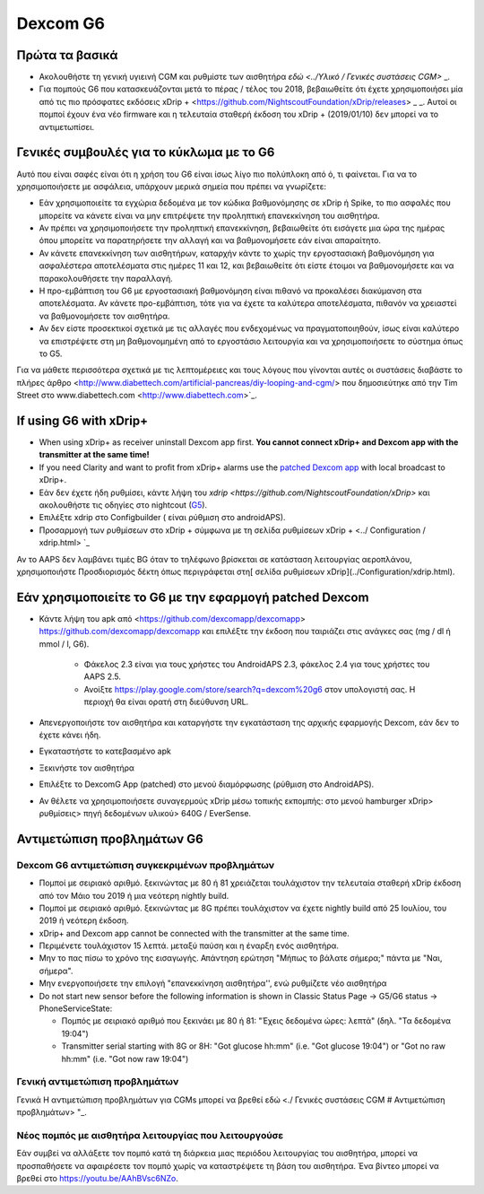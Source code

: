Dexcom G6
******
Πρώτα τα βασικά
======

* Ακολουθήστε τη γενική υγιεινή CGM και ρυθμίστε των αισθητήρα `εδώ <../Υλικό / Γενικές συστάσεις CGM>` _.
* Για πομπούς G6 που κατασκευάζονται μετά το πέρας / τέλος του 2018, βεβαιωθείτε ότι έχετε χρησιμοποιήσει μία από τις πιο πρόσφατες εκδόσεις xDrip + <https://github.com/NightscoutFoundation/xDrip/releases> _ _. Αυτοί οι πομποί έχουν ένα νέο firmware και η τελευταία σταθερή έκδοση του xDrip + (2019/01/10) δεν μπορεί να το αντιμετωπίσει.

Γενικές συμβουλές για το κύκλωμα με το G6
======

Αυτό που είναι σαφές είναι ότι η χρήση του G6 είναι ίσως λίγο πιο πολύπλοκη από ό, τι φαίνεται. Για να το χρησιμοποιήσετε με ασφάλεια, υπάρχουν μερικά σημεία που πρέπει να γνωρίζετε: 

* Εάν χρησιμοποιείτε τα εγχώρια δεδομένα με τον κώδικα βαθμονόμησης σε xDrip ή Spike, το πιο ασφαλές που μπορείτε να κάνετε είναι να μην επιτρέψετε την προληπτική επανεκκίνηση του αισθητήρα.
* Αν πρέπει να χρησιμοποιήσετε την προληπτική επανεκκίνηση, βεβαιωθείτε ότι εισάγετε μια ώρα της ημέρας όπου μπορείτε να παρατηρήσετε την αλλαγή και να βαθμονομήσετε εάν είναι απαραίτητο. 
* Αν κάνετε επανεκκίνηση των αισθητήρων, καταρχήν κάντε το χωρίς την εργοστασιακή βαθμονόμηση για ασφαλέστερα αποτελέσματα στις ημέρες 11 και 12, και βεβαιωθείτε ότι είστε έτοιμοι να βαθμονομήσετε και να παρακολουθήσετε την παραλλαγή.
* Η προ-εμβάπτιση του G6 με εργοστασιακή βαθμονόμηση είναι πιθανό να προκαλέσει διακύμανση στα αποτελέσματα. Αν κάνετε προ-εμβάπτιση, τότε για να έχετε τα καλύτερα αποτελέσματα, πιθανόν να χρειαστεί να βαθμονομήσετε τον αισθητήρα.
* Αν δεν είστε προσεκτικοί σχετικά με τις αλλαγές που ενδεχομένως να πραγματοποιηθούν, ίσως είναι καλύτερο να επιστρέψετε στη μη βαθμονομημένη από το εργοστάσιο λειτουργία και να χρησιμοποιήσετε το σύστημα όπως το G5.

Για να μάθετε περισσότερα σχετικά με τις λεπτομέρειες και τους λόγους που γίνονται αυτές οι συστάσεις διαβάστε το πλήρες άρθρο <http://www.diabettech.com/artificial-pancreas/diy-looping-and-cgm/> που δημοσιεύτηκε από την Tim Street στο www.diabettech.com <http://www.diabettech.com>`_.

If using G6 with xDrip+
======
* When using xDrip+ as receiver uninstall Dexcom app first. **You cannot connect xDrip+ and Dexcom app with the transmitter at the same time!**
* If you need Clarity and want to profit from xDrip+ alarms use the `patched Dexcom app </Hardware/DexcomG6.html#if-using-g6-with-patched-dexcom-app>`_ with local broadcast to xDrip+.
* Εάν δεν έχετε ήδη ρυθμίσει, κάντε λήψη του `xdrip <https://github.com/NightscoutFoundation/xDrip>` και ακολουθήστε τις οδηγίες στο nightcout (`G5 <http://www.nightscout.info/wiki/welcome/nightscout-with-xdrip-and-dexcom-share-wireless/xdrip-with-g5-support>`_).
* Επιλέξτε xdrip στο Configbuilder ( είναι ρύθμιση στο androidAPS).
* Προσαρμογή των ρυθμίσεων στο xDrip + σύμφωνα με τη σελίδα ρυθμίσεων xDrip + <../ Configuration / xdrip.html> `_
Αν το AAPS δεν λαμβάνει τιμές BG όταν το τηλέφωνο βρίσκεται σε κατάσταση λειτουργίας αεροπλάνου, χρησιμοποιήστε Προσδιορισμός δέκτη όπως περιγράφεται στη[ σελίδα ρυθμίσεων xDrip](../Configuration/xdrip.html).

Εάν χρησιμοποιείτε το G6 με την εφαρμογή patched Dexcom
======
* Κάντε λήψη του apk από <https://github.com/dexcomapp/dexcomapp> https://github.com/dexcomapp/dexcomapp και επιλέξτε την έκδοση που ταιριάζει στις ανάγκες σας (mg / dl ή mmol / l, G6).

   * Φάκελος 2.3 είναι για τους χρήστες του AndroidAPS 2.3, φάκελος 2.4 για τους χρήστες του AAPS 2.5.
   * Ανοίξτε https://play.google.com/store/search?q=dexcom%20g6 στον υπολογιστή σας. Η περιοχή θα είναι ορατή στη διεύθυνση URL.
   
   .. εικόνα:: ../images/DexcomG6regionURL.PNG
     :alt: Περιοχή Dexcom G6 URL

* Απενεργοποιήστε τον αισθητήρα και καταργήστε την εγκατάσταση της αρχικής εφαρμογής Dexcom, εάν δεν το έχετε κάνει ήδη.
* Εγκαταστήστε το κατεβασμένο apk
* Ξεκινήστε τον αισθητήρα
* Επιλέξτε το DexcomG App (patched) στο μενού διαμόρφωσης (ρύθμιση στο AndroidAPS).
* Αν θέλετε να χρησιμοποιήσετε συναγερμούς xDrip μέσω τοπικής εκπομπής: στο μενού hamburger xDrip> ρυθμίσεις> πηγή δεδομένων υλικού> 640G / EverSense.

Αντιμετώπιση προβλημάτων G6
=====
Dexcom G6 αντιμετώπιση συγκεκριμένων προβλημάτων
----
* Πομποί με σειριακό αριθμό. ξεκινώντας με 80 ή 81 χρειάζεται τουλάχιστον την τελευταία σταθερή xDrip έκδοση από τον Μάιο του 2019 ή μια νεότερη nightly build.
* Πομποί με σειριακό αριθμό. ξεκινώντας με 8G πρέπει τουλάχιστον να έχετε nightly build από 25 Ιουλίου, του 2019 ή νεότερη έκδοση.
* xDrip+ and Dexcom app cannot be connected with the transmitter at the same time.
* Περιμένετε τουλάχιστον 15 λεπτά. μεταξύ παύση και η έναρξη ενός αισθητήρα.
* Μην το πας πίσω το χρόνο της εισαγωγής. Απάντηση ερώτηση "Μήπως το βάλατε σήμερα;" πάντα με "Ναι, σήμερα".
* Μην ενεργοποιήσετε την επιλογή "επανεκκίνηση αισθητήρα'', ενώ ρυθμίζετε νέο αισθητήρα
* Do not start new sensor before the following information is shown in Classic Status Page -> G5/G6 status -> PhoneServiceState:

  * Πομπός με σειριακό αριθμό που ξεκινάει με 80 ή 81: "Έχεις δεδομένα ώρες: λεπτά" (δηλ. "Τα δεδομένα 19:04")
  * Transmitter serial starting with 8G or 8H: "Got glucose hh:mm" (i.e. "Got glucose 19:04") or "Got no raw hh:mm" (i.e. "Got now raw 19:04")

.. εικόνα:: ../images/xDrip_Dexcom_PhoneServiceState.png
  :alt: xDrip PhoneServiceState

Γενική αντιμετώπιση προβλημάτων
----
Γενικά Η αντιμετώπιση προβλημάτων για CGMs μπορεί να βρεθεί εδώ <./ Γενικές συστάσεις CGM # Αντιμετώπιση προβλημάτων> "_.

Νέος πομπός με αισθητήρα λειτουργίας που λειτουργούσε
--------------------------------------
Εάν συμβεί να αλλάξετε τον πομπό κατά τη διάρκεια μιας περιόδου λειτουργίας του αισθητήρα, μπορεί να προσπαθήσετε να αφαιρέσετε τον πομπό χωρίς να καταστρέψετε τη βάση του αισθητήρα. Ένα βίντεο μπορεί να βρεθεί στο `https://youtu.be/AAhBVsc6NZo <https://youtu.be/AAhBVsc6NZo>`_.


